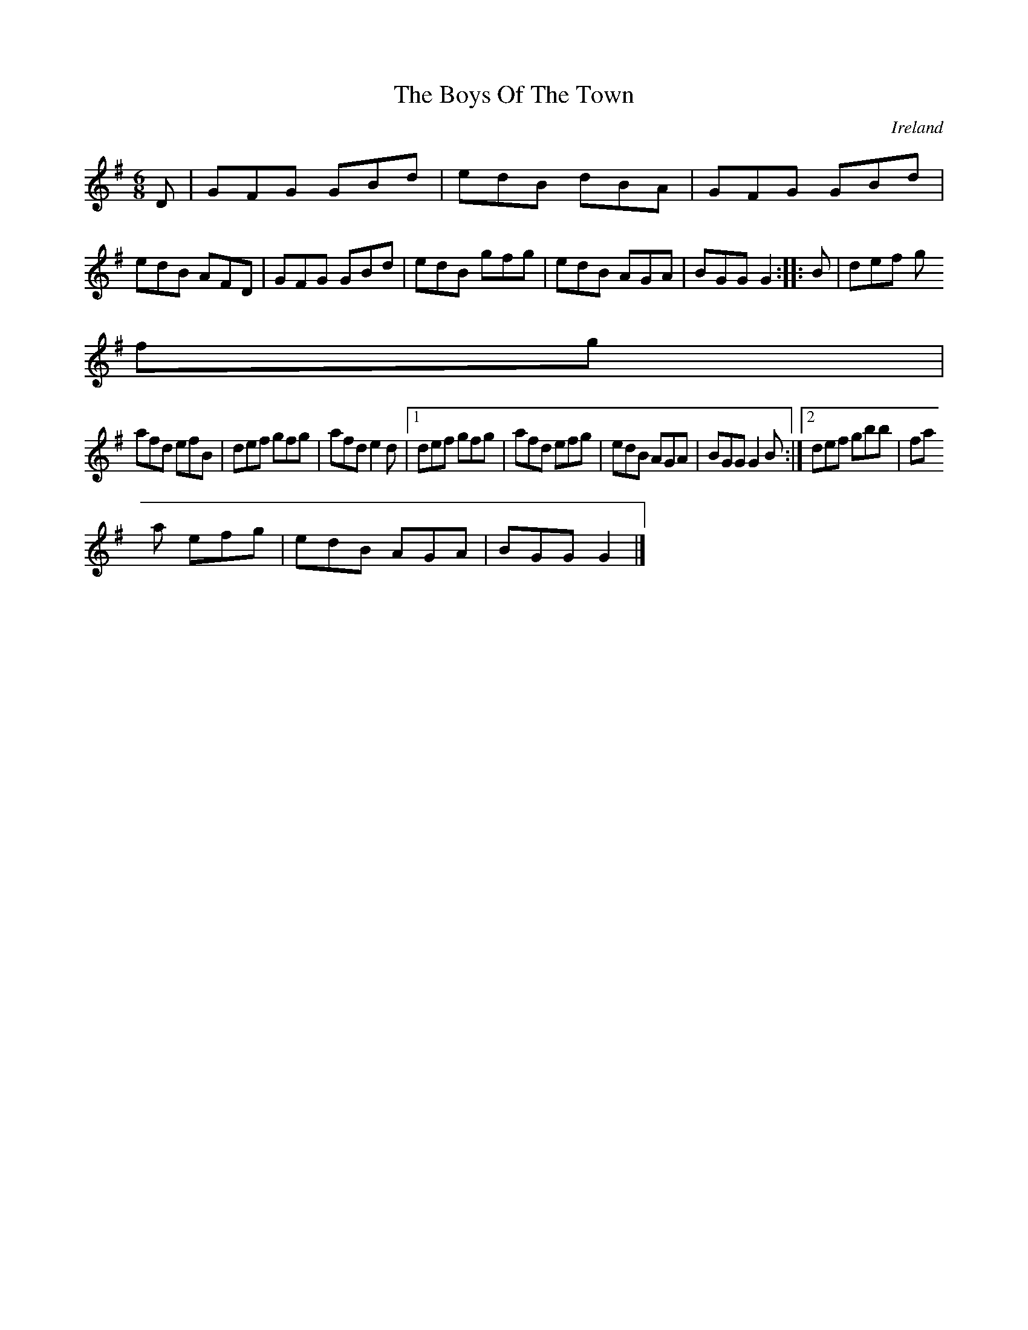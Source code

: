 X:89
T:The Boys Of The Town
N:anon.
O:Ireland
B:Francis O'Neill: "The Dance Music of Ireland" (1907) no. 89
R:Double jig
Z:Transcribed by Frank Nordberg - http://www.musicaviva.com
N:Music Aviva - The Internet center for free sheet music downloads
M:6/8
L:1/8
K:G
D|GFG GBd|edB dBA|GFG GBd|edB AFD|GFG GBd|edB gfg|edB AGA|BGG G2::B|def g
fg|
afd efB|def gfg|afd e2d|[1 def gfg|afd efg|edB AGA|BGG G2B:|[2 def gbb|fa
a efg|edB AGA|BGG G2|]
